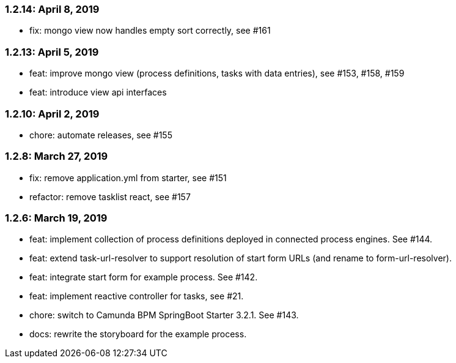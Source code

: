 === 1.2.14: April 8, 2019
* fix: mongo view now handles empty sort correctly, see #161

=== 1.2.13: April 5, 2019
* feat: improve mongo view (process definitions, tasks with data entries), see #153, #158, #159
* feat: introduce view api interfaces

=== 1.2.10: April 2, 2019
* chore: automate releases, see #155

=== 1.2.8: March 27, 2019
* fix: remove application.yml from starter, see #151
* refactor: remove tasklist react, see #157

=== 1.2.6: March 19, 2019
* feat: implement collection of process definitions deployed in connected process engines. See #144.
* feat: extend task-url-resolver to support resolution of start form URLs (and rename to form-url-resolver).
* feat: integrate start form for example process. See #142.
* feat: implement reactive controller for tasks, see #21.
* chore: switch to Camunda BPM SpringBoot Starter 3.2.1. See #143.
* docs: rewrite the storyboard for the example process.
